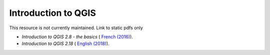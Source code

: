 ===========================================================================================
**Introduction to QGIS**
===========================================================================================

This resource is not currently maintained. Link to static pdfs only

-  *Introduction to QGIS 2.8 - the basics* ( `French (2016) <https://github.com/corinnar/GIS_tutorials/blob/main/docs/source/media/materials/pdfs/2_Intro_to_QGIS2_8_FR_180109.pdf>`__).

-  *Introduction to QGIS 2.18* ( `English (2018) <https://github.com/corinnar/GIS_tutorials/blob/main/docs/source/media/materials/pdfs/2_Intro_to_QGIS2_18_190208.pdf>`__).
